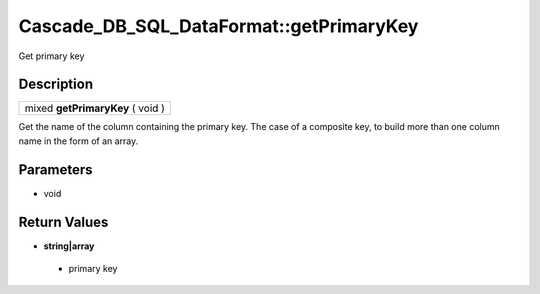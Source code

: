.. _sql_dataformat_methods:

Cascade_DB_SQL_DataFormat::getPrimaryKey
=========================================================================================================
Get primary key

Description
---------------------------------------------------------------------------------------------------------
.. list-table::

 * - mixed **getPrimaryKey** ( void )

Get the name of the column containing the primary key. The case of a composite key, to build more than one column name in the form of an array.

Parameters
---------------------------------------------------------------------------------------------------------
* void

Return Values
---------------------------------------------------------------------------------------------------------
* **string|array**

 * primary key
